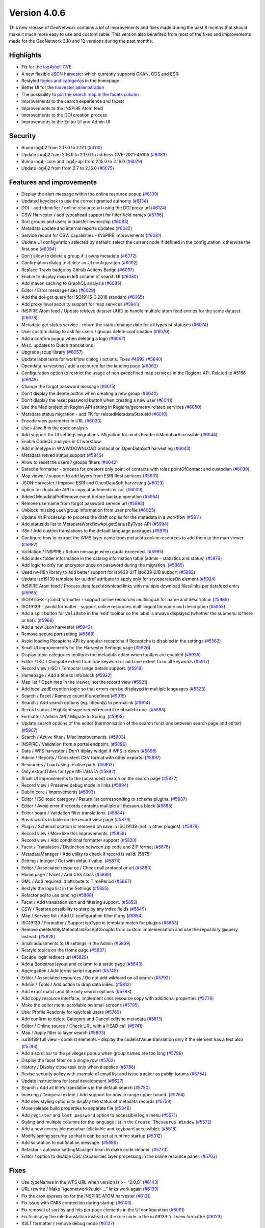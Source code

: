 .. _version-406:

Version 4.0.6
#############

This new release of GeoNetwork contains a *lot* of improvements and
fixes made during the past 8 months that should make it much more easy
to use and customizable. This version also benefited from most of the
fixes and improvements made for the GeoNetwork 3.10 and 12 versions
during the past months.

Highlights
==========

-  Fix for the `log4shell
   CVE <https://en.wikipedia.org/wiki/Log4Shell>`__
-  A new flexible `JSON
   harvester <https://github.com/geonetwork/core-geonetwork/pull/5942>`__
   which currently supports CKAN, ODS and ESRI
-  Restyled `topics and
   categories <https://github.com/geonetwork/core-geonetwork/pull/5837>`__
   in the homepage
-  Better UI for the `harvester
   administration <https://github.com/geonetwork/core-geonetwork/pull/5926>`__
-  The possibility to `put the search map in the facets
   column <https://github.com/geonetwork/core-geonetwork/pull/6080>`__
-  Improvements to the search experience and facets
-  Improvements to the INSPIRE Atom feed
-  Improvements to the DOI creation process
-  Improvements to the Editor UI and Admin UI

Security
========

-  Bump log4j2 from 2.17.0 to 2.17.1 (`#6110 <https://github.com/geonetwork/core-geonetwork/pull/6110>`_)
-  Update log4j2 from 2.16.0 to 2.17.0 to address CVE-2021-45105 (`#6083 <https://github.com/geonetwork/core-geonetwork/pull/6083>`_)
-  Bump log4j-core and log4j-api from 2.15.0 to 2.16.0 (`#6079 <https://github.com/geonetwork/core-geonetwork/pull/6079>`_)
-  Update log4j2 from from 2.7 to 2.15.0 (`#6075 <https://github.com/geonetwork/core-geonetwork/pull/6075>`_)

Features and improvements
=========================

-  Display the alert message within the online resource popup (`#6109 <https://github.com/geonetwork/core-geonetwork/pull/6109>`_)
-  Updated keycloak to use the correct granted authority (`#6134 <https://github.com/geonetwork/core-geonetwork/pull/6134>`_)
-  DOI - add identifier / online resource url using the DOI proxy url
   (`#6124 <https://github.com/geonetwork/core-geonetwork/pull/6124>`_)
-  CSW Harvester / add typeahead support for filter field names (`#5796 <https://github.com/geonetwork/core-geonetwork/pull/5796>`_)
-  Sort groups and users in transfer ownership (`#6093 <https://github.com/geonetwork/core-geonetwork/pull/6093>`_)
-  Metadata update and internal reports updates (`#6082 <https://github.com/geonetwork/core-geonetwork/pull/6082>`_)
-  Service record for CSW capabilities - INSPIRE improvements (`#6081 <https://github.com/geonetwork/core-geonetwork/pull/6081>`_)
-  Update UI configuration selected by default: select the current node
   if defined in the configuration, otherwise the first one (`#6094 <https://github.com/geonetwork/core-geonetwork/pull/6094>`_)
-  Don’t allow to delete a group if it owns metadata (`#6072 <https://github.com/geonetwork/core-geonetwork/pull/6072>`_)
-  Confirmation dialog to delete an UI configuration (`#6092 <https://github.com/geonetwork/core-geonetwork/pull/6092>`_)
-  Replace Travis badge by Github Actions Badge (`#6097 <https://github.com/geonetwork/core-geonetwork/pull/6097>`_)
-  Enable to display map in left column of search UI (`#6080 <https://github.com/geonetwork/core-geonetwork/pull/6080>`_)
-  Add maven caching to GraphQL analysis (`#6085 <https://github.com/geonetwork/core-geonetwork/pull/6085>`_)
-  Editor / Error message fixes (`#6029 <https://github.com/geonetwork/core-geonetwork/pull/6029>`_)
-  Add the doi-get query for ISO19115-3.2018 standard (`#6065 <https://github.com/geonetwork/core-geonetwork/pull/6065>`_)
-  Add proxy level security support for map services (`#5941 <https://github.com/geonetwork/core-geonetwork/pull/5941>`_)
-  INSPIRE Atom feed / Update retrieve dataset UUID to handle multiple
   atom feed entries for the same dataset (`#6078 <https://github.com/geonetwork/core-geonetwork/pull/6078>`_)
-  Metadata get status service - return the status change date for all
   types of statuses (`#6074 <https://github.com/geonetwork/core-geonetwork/pull/6074>`_)
-  User custom dialog to ask for users / groups delete confirmation
   (`#6070 <https://github.com/geonetwork/core-geonetwork/pull/6070>`_)
-  Add a confirm popup when deleting a logo (`#6067 <https://github.com/geonetwork/core-geonetwork/pull/6067>`_)
-  Misc. updates to Dutch translations
-  Upgrade jsoup library (`#6057 <https://github.com/geonetwork/core-geonetwork/pull/6057>`_)
-  Update label texts for workflow dialog / actions. Fixes `#4992 <https://github.com/geonetwork/core-geonetwork/issue/4992>`_ (`#5840 <https://github.com/geonetwork/core-geonetwork/pull/5840>`_)
-  Opendata harvesting / add a resource for the landing page (`#6062 <https://github.com/geonetwork/core-geonetwork/pull/6062>`_)
-  Configuration option to restrict the usage of non-predefined map
   services in the Regions API. Related to #5166 (`#6045 <https://github.com/geonetwork/core-geonetwork/pull/6045>`_)
-  Change the forgot password message (`#6015 <https://github.com/geonetwork/core-geonetwork/pull/6015>`_)
-  Don’t display the delete button when creating a new group (`#6040 <https://github.com/geonetwork/core-geonetwork/pull/6040>`_)
-  Don’t display the reset password button when creating a new user
   (`#6041 <https://github.com/geonetwork/core-geonetwork/pull/6041>`_)
-  Use the Map projection Region API setting in Regions/geometry related
   services (`#6050 <https://github.com/geonetwork/core-geonetwork/pull/6050>`_)
-  Metadata status migration - add FK for relatedMetadataStatusId
   (`#6010 <https://github.com/geonetwork/core-geonetwork/pull/6010>`_)
-  Encode view parameter in URL (`#6030 <https://github.com/geonetwork/core-geonetwork/pull/6030>`_)
-  Uses Java 8 in the code analysis
-  Add support for UI settings migrations. Migration for
   mods.header.isMenubarAccessible (`#6044 <https://github.com/geonetwork/core-geonetwork/pull/6044>`_)
-  Enable CodeQL analysis in CI workflow
-  Add mimetype in WWW:DOWNLOAD protocol on OpenDataSoft harvesting
   (`#6043 <https://github.com/geonetwork/core-geonetwork/pull/6043>`_)
-  Metadata retired status support (`#5943 <https://github.com/geonetwork/core-geonetwork/pull/5943>`_)
-  Allow to reset the users / groups filters (`#6042 <https://github.com/geonetwork/core-geonetwork/pull/6042>`_)
-  Datacite formatter - process for creators only point of contacts with
   roles pointOfContact and custodian (`#6039 <https://github.com/geonetwork/core-geonetwork/pull/6039>`_)
-  Map viewer / support to add layers from ESRI Rest services (`#5931 <https://github.com/geonetwork/core-geonetwork/pull/5931>`_)
-  JSON Harvester / Improve ESRI and OpenDataSoft harvesting (`#6023 <https://github.com/geonetwork/core-geonetwork/pull/6023>`_)
-  option for duplicate API to copy attachments or not (`#6009 <https://github.com/geonetwork/core-geonetwork/pull/6009>`_)
-  Added MetadataPreRemove event before backup operation (`#5954 <https://github.com/geonetwork/core-geonetwork/pull/5954>`_)
-  Remove username from forgot password service url (`#5993 <https://github.com/geonetwork/core-geonetwork/pull/5993>`_)
-  Unblock missing user/group information from user profile (`#6005 <https://github.com/geonetwork/core-geonetwork/pull/6005>`_)
-  Update XslProcessApi to process the draft copies for the metadata in
   a workflow (`#5811 <https://github.com/geonetwork/core-geonetwork/pull/5811>`_)
-  Add statusIds list to MetadataWorkflowApi.getStatusByType API (`#5984 <https://github.com/geonetwork/core-geonetwork/pull/5984>`_)
-  i18n / Add custom translations to the default language packages
   (`#5919 <https://github.com/geonetwork/core-geonetwork/pull/5919>`_)
-  Configure how to extract the WMS layer name from metadata online
   resources to add them to the map viewer (`#5987 <https://github.com/geonetwork/core-geonetwork/pull/5987>`_)
-  Validation / INSPIRE / Return message when quota exceeded. (`#5995 <https://github.com/geonetwork/core-geonetwork/pull/5995>`_)
-  Add index folder information in the catalog information table (admin
   - statistics and status) (`#5976 <https://github.com/geonetwork/core-geonetwork/pull/5976>`_)
-  Add logic to only run encryptor once on password during the
   migration. (`#5865 <https://github.com/geonetwork/core-geonetwork/pull/5865>`_)
-  Used nv-i18n library to add better support for iso639-2/T iso639-2/B
   support (`#5982 <https://github.com/geonetwork/core-geonetwork/pull/5982>`_)
-  Update iso19139 template for uuidref attribute to apply only for
   srv:operatesOn element (`#5924 <https://github.com/geonetwork/core-geonetwork/pull/5924>`_)
-  INSPIRE Atom feed / Process data feed download links with multiple
   download files/links per datafeed entry (`#5985 <https://github.com/geonetwork/core-geonetwork/pull/5985>`_)
-  ISO19115-3 - jsonld formatter - support online resources multilingual
   for name and description (`#5989 <https://github.com/geonetwork/core-geonetwork/pull/5989>`_)
-  ISO19139 - jsonld formatter - support online resources multilingual
   for name and description (`#5955 <https://github.com/geonetwork/core-geonetwork/pull/5955>`_)
-  Add a split button for ``Validate`` in the ‘edit’ toolbar so the
   label is always displayed (whether the submenu is there or not).
   (`#5966 <https://github.com/geonetwork/core-geonetwork/pull/5966>`_)
-  Add a new Json harvester (`#5942 <https://github.com/geonetwork/core-geonetwork/pull/5942>`_)
-  Remove secure port setting (`#5569 <https://github.com/geonetwork/core-geonetwork/pull/5569>`_)
-  Avoid loading Recaptcha API by angular-recaptcha if Recaptcha is
   disabled in the settings (`#5562 <https://github.com/geonetwork/core-geonetwork/pull/5562>`_)
-  Small UI improvements for the Harvester Settings page (`#5926 <https://github.com/geonetwork/core-geonetwork/pull/5926>`_)
-  Display topic categories tooltip in the metadata editor when tooltips
   are enabled (`#5935 <https://github.com/geonetwork/core-geonetwork/pull/5935>`_)
-  Editor / ISO / Compute extent from one keyword or add one extent from
   all keywords (`#5917 <https://github.com/geonetwork/core-geonetwork/pull/5917>`_)
-  Record view / ISO / Temporal range details support. (`#5918 <https://github.com/geonetwork/core-geonetwork/pull/5918>`_)
-  Homepage / Add a title to info block (`#5922 <https://github.com/geonetwork/core-geonetwork/pull/5922>`_)
-  Map list / Open map in the viewer, not the record view (`#5921 <https://github.com/geonetwork/core-geonetwork/pull/5921>`_)
-  Add localizedException logic so that errors can be displayed in
   multiple languages (`#5323 <https://github.com/geonetwork/core-geonetwork/pull/5323>`_)
-  Search / Facet / Remove count if undefined (`#5915 <https://github.com/geonetwork/core-geonetwork/pull/5915>`_)
-  Search / Add search options (eg. titleonly) to permalink (`#5914 <https://github.com/geonetwork/core-geonetwork/pull/5914>`_)
-  Record status / Highlight superseded record like obsolete one.
   (`#5898 <https://github.com/geonetwork/core-geonetwork/pull/5898>`_)
-  Formatter / Admin API / Migrate to Spring. (`#5905 <https://github.com/geonetwork/core-geonetwork/pull/5905>`_)
-  Update search options of the editor (harmonisation of the search
   functions between search page and editor) (`#5907 <https://github.com/geonetwork/core-geonetwork/pull/5907>`_)
-  Search / Active filter / Misc improvements. (`#5903 <https://github.com/geonetwork/core-geonetwork/pull/5903>`_)
-  INSPIRE / Validation from a portal endpoint. (`#5899 <https://github.com/geonetwork/core-geonetwork/pull/5899>`_)
-  Data / WFS harvester / Don’t diplay widget if WFS is down (`#5898 <https://github.com/geonetwork/core-geonetwork/pull/5898>`_)
-  Admin / Reports / Consistent CSV format with other exports. (`#5897 <https://github.com/geonetwork/core-geonetwork/pull/5897>`_)
-  Resources / Load using relative path. (`#5902 <https://github.com/geonetwork/core-geonetwork/pull/5902>`_)
-  Only extractTitles for type METADATA (`#5892 <https://github.com/geonetwork/core-geonetwork/pull/5892>`_)
-  Small UI improvements to the (advanced) search on the search page
   (`#5877 <https://github.com/geonetwork/core-geonetwork/pull/5877>`_)
-  Record view / Preserve debug mode in links (`#5894 <https://github.com/geonetwork/core-geonetwork/pull/5894>`_)
-  Dublin core / Improvements (`#5893 <https://github.com/geonetwork/core-geonetwork/pull/5893>`_)
-  Editor / ISO topic category / Return list corresponding to schema
   plugins. (`#5887 <https://github.com/geonetwork/core-geonetwork/pull/5887>`_)
-  Editor / Avoid error if records contains multiple all thesaurus block
   (`#5885 <https://github.com/geonetwork/core-geonetwork/pull/5885>`_)
-  Editor board / Validation filter translations. (`#5884 <https://github.com/geonetwork/core-geonetwork/pull/5884>`_)
-  Break words in table on the record view page (`#5879 <https://github.com/geonetwork/core-geonetwork/pull/5879>`_)
-  Plugin / SchemaLocation is removed on save in ISO19139 (not in other
   plugins). (`#5878 <https://github.com/geonetwork/core-geonetwork/pull/5878>`_)
-  Record view / More like this improvements. (`#5858 <https://github.com/geonetwork/core-geonetwork/pull/5858>`_)
-  Record view / Add conditional formatter support (`#5820 <https://github.com/geonetwork/core-geonetwork/pull/5820>`_)
-  Facet / Translation / Distinction between zip code and ZIP format
   (`#5876 <https://github.com/geonetwork/core-geonetwork/pull/5876>`_)
-  MetadataManager / Add utility to check if record is valid. (5875)
-  Setting / Integer / Get with default value. (`#5874 <https://github.com/geonetwork/core-geonetwork/pull/5874>`_)
-  Editor / Associated resource / Check null protocol or url (`#5880 <https://github.com/geonetwork/core-geonetwork/pull/5880>`_)
-  Home page / Facet / Add CSS class (`#5869 <https://github.com/geonetwork/core-geonetwork/pull/5869>`_)
-  GML / Add required id attribute to TimePeriod (`#5867 <https://github.com/geonetwork/core-geonetwork/pull/5867>`_)
-  Restyle the logo list in the Settings (`#5855 <https://github.com/geonetwork/core-geonetwork/pull/5855>`_)
-  Refactor sql to use binding (`#5868 <https://github.com/geonetwork/core-geonetwork/pull/5868>`_)
-  Facet / Add translation sort and filtering support. (`#5852 <https://github.com/geonetwork/core-geonetwork/pull/5852>`_)
-  CSW / Restore possibility to store by any index fields (`#5849 <https://github.com/geonetwork/core-geonetwork/pull/5849>`_)
-  Map / Service list / Add UI configuration filter if any (`#5854 <https://github.com/geonetwork/core-geonetwork/pull/5854>`_)
-  ISO19139 / Formatter / Support isoType in template match for plugins
   (`#5853 <https://github.com/geonetwork/core-geonetwork/pull/5853>`_)
-  Remove deleteAllByMetadataIdExceptGroupId from custom implementation
   and use the repository @query instead. (`#5828 <https://github.com/geonetwork/core-geonetwork/pull/5828>`_)
-  Small adjustments to UI settings in the Admin (`#5839 <https://github.com/geonetwork/core-geonetwork/pull/5839>`_)
-  Restyle topics on the Home page (`#5837 <https://github.com/geonetwork/core-geonetwork/pull/5837>`_)
-  Escape login redirect url (`#5829 <https://github.com/geonetwork/core-geonetwork/pull/5829>`_)
-  Add a Bootstrap layout and column to a static page (`#5843 <https://github.com/geonetwork/core-geonetwork/pull/5843>`_)
-  Aggregation / Add terms script support (`#5745 <https://github.com/geonetwork/core-geonetwork/pull/5745>`_)
-  Editor / Associated resources / Do not add wildcard on all search
   (`#5792 <https://github.com/geonetwork/core-geonetwork/pull/5792>`_)
-  Admin / Tools / Add action to drop data index. (`#5812 <https://github.com/geonetwork/core-geonetwork/pull/5812>`_)
-  Add exact match and title only search options (`#5783 <https://github.com/geonetwork/core-geonetwork/pull/5783>`_)
-  Add copy resource interface, implement cmis resource copy with
   additional properties (`#5776 <https://github.com/geonetwork/core-geonetwork/pull/5776>`_)
-  Make the editor menu scrollable on small screens (`#5795 <https://github.com/geonetwork/core-geonetwork/pull/5795>`_)
-  User Profile Readonly for keycloak users (`#5769 <https://github.com/geonetwork/core-geonetwork/pull/5769>`_)
-  Add confirm to delete Category and Cancel edits to metadata (`#5813 <https://github.com/geonetwork/core-geonetwork/pull/5813>`_)
-  Editor / Online source / Check URL with a HEAD call (`#5741 <https://github.com/geonetwork/core-geonetwork/pull/5741>`_)
-  Map / Apply filter to layer search (`#5803 <https://github.com/geonetwork/core-geonetwork/pull/5803>`_)
-  iso19139 full view - codelist elements - display the codelistValue
   translation only if the element has a text also (`#5793 <https://github.com/geonetwork/core-geonetwork/pull/5793>`_)
-  Add a scrollbar to the privileges popup when group names are too long
   (`#5799 <https://github.com/geonetwork/core-geonetwork/pull/5799>`_)
-  Display the facet filter on a single row (`#5762 <https://github.com/geonetwork/core-geonetwork/pull/5762>`_)
-  History / Display close task only when it applies (`#5786 <https://github.com/geonetwork/core-geonetwork/pull/5786>`_)
-  Revise security policy with example of email list and issue tracker
   as public forums (`#5754 <https://github.com/geonetwork/core-geonetwork/pull/5754>`_)
-  Update instructions for local development (`#5627 <https://github.com/geonetwork/core-geonetwork/pull/5627>`_)
-  Search / Add all title’s translations in the default search (`#5750 <https://github.com/geonetwork/core-geonetwork/pull/5750>`_)
-  Indexing / Temporal extent / Add support for now in range upper
   bound. (`#5784 <https://github.com/geonetwork/core-geonetwork/pull/5784>`_)
-  Add new styling options to display the status of metadata records
   (`#5759 <https://github.com/geonetwork/core-geonetwork/pull/5759>`_)
-  Move release build properties to separate file (`#5348 <https://github.com/geonetwork/core-geonetwork/pull/5348>`_)
-  Add ``register`` and ``lost password`` option to accessible login
   menu (`#5571 <https://github.com/geonetwork/core-geonetwork/pull/5571>`_)
-  Styling and multiple columns for the language list in the
   ``Create Thesaurus Window`` (`#5572 <https://github.com/geonetwork/core-geonetwork/pull/5572>`_)
-  Add a new accessible menubar (clickable and keyboard accessible):
   (`#5518 <https://github.com/geonetwork/core-geonetwork/pull/5518>`_)
-  Modify spring security so that it can be set at runtime startup
   (`#5312 <https://github.com/geonetwork/core-geonetwork/pull/5312>`_)
-  Add salutation to notification message. (`#5686 <https://github.com/geonetwork/core-geonetwork/pull/5686>`_)
-  Refactor - autowire settingManager bean to make code cleaner. (`#5773 <https://github.com/geonetwork/core-geonetwork/pull/5773>`_)
-  Editor / option to disable OGC Capabilities layer processing in the
   online resource panel. (`#5763 <https://github.com/geonetwork/core-geonetwork/pull/5763>`_)

Fixes
=====

-  Use typeNames in the WFS URL when version is >= “2.0.0” (`#6143 <https://github.com/geonetwork/core-geonetwork/pull/6143>`_)
-  URL rewrite / Make “/geonetwork?uuid=…” links work again (`#6139 <https://github.com/geonetwork/core-geonetwork/pull/6139>`_)
-  Fix the cron expression for the INSPIRE ATOM harvester (`#6131 <https://github.com/geonetwork/core-geonetwork/pull/6131>`_)
-  Fix issue with CMIS connection during startup (`#6106 <https://github.com/geonetwork/core-geonetwork/pull/6106>`_)
-  Fix removal of sort by and hits per page elements in the UI
   configuration (`#6091 <https://github.com/geonetwork/core-geonetwork/pull/6091>`_)
-  Fix to display the role translation instead of the role code in the
   iso19139 full view formatter (`#6123 <https://github.com/geonetwork/core-geonetwork/pull/6123>`_)
-  XSLT formatter / remove debug mode (`#6127 <https://github.com/geonetwork/core-geonetwork/pull/6127>`_)
-  Fix default URL for the metadata full view (`#6125 <https://github.com/geonetwork/core-geonetwork/pull/6125>`_)
-  Metadata view / correctly escape quotes in links title to avoid
   runtime error (`#6095 <https://github.com/geonetwork/core-geonetwork/pull/6095>`_)
-  Fix for the height of a Modal popup in the Editor (`#6098 <https://github.com/geonetwork/core-geonetwork/pull/6098>`_)
-  Fix check for layer already in map - case insensitive check of the
   url (`#6090 <https://github.com/geonetwork/core-geonetwork/pull/6090>`_)
-  Fix coordinate order in jsonld GeoShape element (`#6071 <https://github.com/geonetwork/core-geonetwork/pull/6071>`_)
-  Add styles and classes to fix the button bars not really fitting
   inside the headers on admin pages (`#6061 <https://github.com/geonetwork/core-geonetwork/pull/6061>`_)
-  Fix the registration of the ``surname`` and ``country`` for the
   ‘self’ registration process (`#6060 <https://github.com/geonetwork/core-geonetwork/pull/6060>`_)
-  Fix the list of elements to process in CSW ElementSet strategy
   ‘context’ (`#6017 <https://github.com/geonetwork/core-geonetwork/pull/6017>`_)
-  Fix the display of the service metadata title for CSW and portals
   (`#6026 <https://github.com/geonetwork/core-geonetwork/pull/6026>`_)
-  Fix check for layer already in map (`#6031 <https://github.com/geonetwork/core-geonetwork/pull/6031>`_)
-  Fix feedback email with multiple recipients (`#6033 <https://github.com/geonetwork/core-geonetwork/pull/6033>`_)
-  Fixed issue with missing keycloakSecurityContextRequestFilter that
   was causing keycloak not to refresh the token correctly. (`#6035 <https://github.com/geonetwork/core-geonetwork/pull/6035>`_)
-  DOI creation / Change the links to buttons so that they become
   actually disabled when clicked (`#6037 <https://github.com/geonetwork/core-geonetwork/pull/6037>`_)
-  Convert iso639_2T to iso639_2B language codes in form-builder (`#6024 <https://github.com/geonetwork/core-geonetwork/pull/6024>`_)
-  Reset search parameter after metadata status change to “approved”
   (`#5970 <https://github.com/geonetwork/core-geonetwork/pull/5970>`_)
-  Fix gn-fn-index:is-isoDate - invalid dates like 2021-04-207 match,
   causing indexing errors (`#6022 <https://github.com/geonetwork/core-geonetwork/pull/6022>`_)
-  Fix credentials autocomplete in harvesters (`#6011 <https://github.com/geonetwork/core-geonetwork/pull/6011>`_)
-  Admin / better handle harvester types translation (`#6006 <https://github.com/geonetwork/core-geonetwork/pull/6006>`_)
-  Add missing 3.12.x upgrade steps (`#5866 <https://github.com/geonetwork/core-geonetwork/pull/5866>`_)
-  Admin / Users / Fix the users that a UserAdmin can manage (`#5886 <https://github.com/geonetwork/core-geonetwork/pull/5886>`_)
-  Validation / INSPIRE / Fix when setting is ‘null’ (`#5973 <https://github.com/geonetwork/core-geonetwork/pull/5973>`_)
-  Fix a bug when the url doesn’t contain the ? sign (`#5994 <https://github.com/geonetwork/core-geonetwork/pull/5994>`_)
-  Fixes some challenges in google-structured-data-test (`#5988 <https://github.com/geonetwork/core-geonetwork/pull/5988>`_)
-  Remove duplicated dependency (`#5986 <https://github.com/geonetwork/core-geonetwork/pull/5986>`_)
-  Updated default language so that is comes from common java location.
   (`#5981 <https://github.com/geonetwork/core-geonetwork/pull/5981>`_)
-  INSPIRE / Validation / Add API Key. (`#5975 <https://github.com/geonetwork/core-geonetwork/pull/5975>`_)
-  Fix workflow mail notifications for metadata with a working copy
   (`#5971 <https://github.com/geonetwork/core-geonetwork/pull/5971>`_)
-  Small fix for long titles on Topic blocks (`#5960 <https://github.com/geonetwork/core-geonetwork/pull/5960>`_)
-  Editor / Avoid hiding part of the Add Resource dropdown in sidebar.
   (`#5916 <https://github.com/geonetwork/core-geonetwork/pull/5916>`_)
-  External viewer / Fix error when adding layer (`#5959 <https://github.com/geonetwork/core-geonetwork/pull/5959>`_)
-  Rollback exceptions handled in GlobalExceptionController. Fixes `#5944 <https://github.com/geonetwork/core-geonetwork/issue/5944>`_
   (`#5948 <https://github.com/geonetwork/core-geonetwork/pull/5948>`_)
-  Remove online resource - fix resource name comparison (`#5934 <https://github.com/geonetwork/core-geonetwork/pull/5934>`_)
-  Fix CSW ES mapping for sortBy and bbox (`#5927 <https://github.com/geonetwork/core-geonetwork/pull/5927>`_)
-  Handle CSW BBOX Filter correctly (`#5913 <https://github.com/geonetwork/core-geonetwork/pull/5913>`_)
-  Encryptor env variable should be uppercase as this it the general
   standard otherwise it will not find the variable on unix (`#5873 <https://github.com/geonetwork/core-geonetwork/pull/5873>`_)
-  Fix issue with localized exception where with\* functions were
   returning LocalizedException instead of the class.
   i.e. ResourceNotFoundException (`#5531 <https://github.com/geonetwork/core-geonetwork/pull/5531>`_)
-  API / Avoid browser cache issue when the same API Path serving
   various formats. (`#5901 <https://github.com/geonetwork/core-geonetwork/pull/5901>`_)
-  ISO19139 / CRS indexing fails on multilingual records (`#5900 <https://github.com/geonetwork/core-geonetwork/pull/5900>`_)
-  HTML / Page tab title empty (`#5895 <https://github.com/geonetwork/core-geonetwork/pull/5895>`_)
-  Record view / Refactor getFormatterForRecord / Fix default url
-  Record view / Fix display of topic category. (`#5891 <https://github.com/geonetwork/core-geonetwork/pull/5891>`_)
-  Search results / PDF / Missing title in TOC (`#5888 <https://github.com/geonetwork/core-geonetwork/pull/5888>`_)
-  Fit view to exact extent (fixes issue #5791) (`#5847 <https://github.com/geonetwork/core-geonetwork/pull/5847>`_)
-  Fix ops for public metadata inserted with CSW-T (`#5202 <https://github.com/geonetwork/core-geonetwork/pull/5202>`_)
-  Record view / Fix display of CRS label. (`#5883 <https://github.com/geonetwork/core-geonetwork/pull/5883>`_)
-  Record view / Group not set in prod mode (`#5851 <https://github.com/geonetwork/core-geonetwork/pull/5851>`_)
-  Fix empty metadata list with -1 count in user profile. Fixes `#5871 <https://github.com/geonetwork/core-geonetwork/issue/5871>`_.
   (`#5872 <https://github.com/geonetwork/core-geonetwork/pull/5872>`_)
-  Encryption / Application fails to start if encryption error on
   harvester passwords (`#5859 <https://github.com/geonetwork/core-geonetwork/pull/5859>`_)
-  Admin / Status / Fix facet more (`#5848 <https://github.com/geonetwork/core-geonetwork/pull/5848>`_)
-  Record view / Advanced / Fix search by keyword links (`#5832 <https://github.com/geonetwork/core-geonetwork/pull/5832>`_)
-  Indexing / documentStandard is not an array. (`#5834 <https://github.com/geonetwork/core-geonetwork/pull/5834>`_)
-  Indexing / Do not add twice indexingDate field (`#5823 <https://github.com/geonetwork/core-geonetwork/pull/5823>`_)
-  User $translateProvider.useSanitizeValueStrategy(‘escapeParameters’)
   for encoding sanitizing (`#5461 <https://github.com/geonetwork/core-geonetwork/pull/5461>`_)
-  Fix for validation result gets lost when approving record and copy
   validation results when creating a draft. Fixes `#5209 <https://github.com/geonetwork/core-geonetwork/issue/5209>`_ (`#5418 <https://github.com/geonetwork/core-geonetwork/pull/5418>`_)
-  Overview / Removal / Do not delete attachment from other records
   (`#5821 <https://github.com/geonetwork/core-geonetwork/pull/5821>`_)
-  INSPIRE Atom feed xslt fix for resource constraints with multiple
   gmd:otherConstraints elements (`#5815 <https://github.com/geonetwork/core-geonetwork/pull/5815>`_)
-  Index / Avoid error on multiple results in DQ conformance. (`#5814 <https://github.com/geonetwork/core-geonetwork/pull/5814>`_)
-  Correct the OpenAPI document so that it does not generate errors that
   were identified in #5431 (`#5809 <https://github.com/geonetwork/core-geonetwork/pull/5809>`_)
-  Fix Thumbnail generator (`#5757 <https://github.com/geonetwork/core-geonetwork/pull/5757>`_)
-  OpenAPI / Restore missing method. (`#5752 <https://github.com/geonetwork/core-geonetwork/pull/5752>`_)
-  Locale loader: fix to load translation files using the format
   ``relativepath|type``, like ``../../catalog/views/myview/locales/|core``
   (`#5710 <https://github.com/geonetwork/core-geonetwork/pull/5710>`_)
-  Search results - metadata with a working copy display a label
   ‘Working copy’ if the metadata has a draft copy, even for public
   users. Fixes `#5580 <https://github.com/geonetwork/core-geonetwork/issue/5580>`_ (`#5805 <https://github.com/geonetwork/core-geonetwork/pull/5805>`_)
-  Create user form issues 2 requests to userselection api that return
   status code 400. Fixes `#4545 <https://github.com/geonetwork/core-geonetwork/issue/4545>`_ (`#5804 <https://github.com/geonetwork/core-geonetwork/pull/5804>`_)
-  Users without groups assigned are listed in the users lists for any
   UserAdmin (`#5798 <https://github.com/geonetwork/core-geonetwork/pull/5798>`_)
-  Selection / PDF / Fix errors due to index schema changes (`#5787 <https://github.com/geonetwork/core-geonetwork/pull/5787>`_)
-  Fix editor overview manager. Fixes `#5806 <https://github.com/geonetwork/core-geonetwork/issue/5806>`_ (`#5807 <https://github.com/geonetwork/core-geonetwork/pull/5807>`_)
-  Self-register option doesn’t work. Fixes `#5778 <https://github.com/geonetwork/core-geonetwork/issue/5778>`_ (`#5779 <https://github.com/geonetwork/core-geonetwork/pull/5779>`_)
-  Updated the index fieldname to match the es index names. (`#5772 <https://github.com/geonetwork/core-geonetwork/pull/5772>`_)
-  Fix bug in signin link - regression cause by #5518 which used older
   variable. (`#5782 <https://github.com/geonetwork/core-geonetwork/pull/5782>`_)
-  Fixed CMIS resource bug where the wrong key function was called
   causing an invalid key to be generated. (`#5775 <https://github.com/geonetwork/core-geonetwork/pull/5775>`_)
-  3.12.x cmis jcloud updates cherry pick (`#5767 <https://github.com/geonetwork/core-geonetwork/pull/5767>`_)

A huge thanks to all contributors and maintainers alike!

See `4.0.6 issues <https://github.com/geonetwork/core-geonetwork/issues?q=is%3Aissue+milestone%3A4.0.6+is%3Aclosed>`_ and
`pull requests <https://github.com/geonetwork/core-geonetwork/pulls?q=is%3Apr+milestone%3A4.0.6+is%3Aclosed>`_ for full details.

